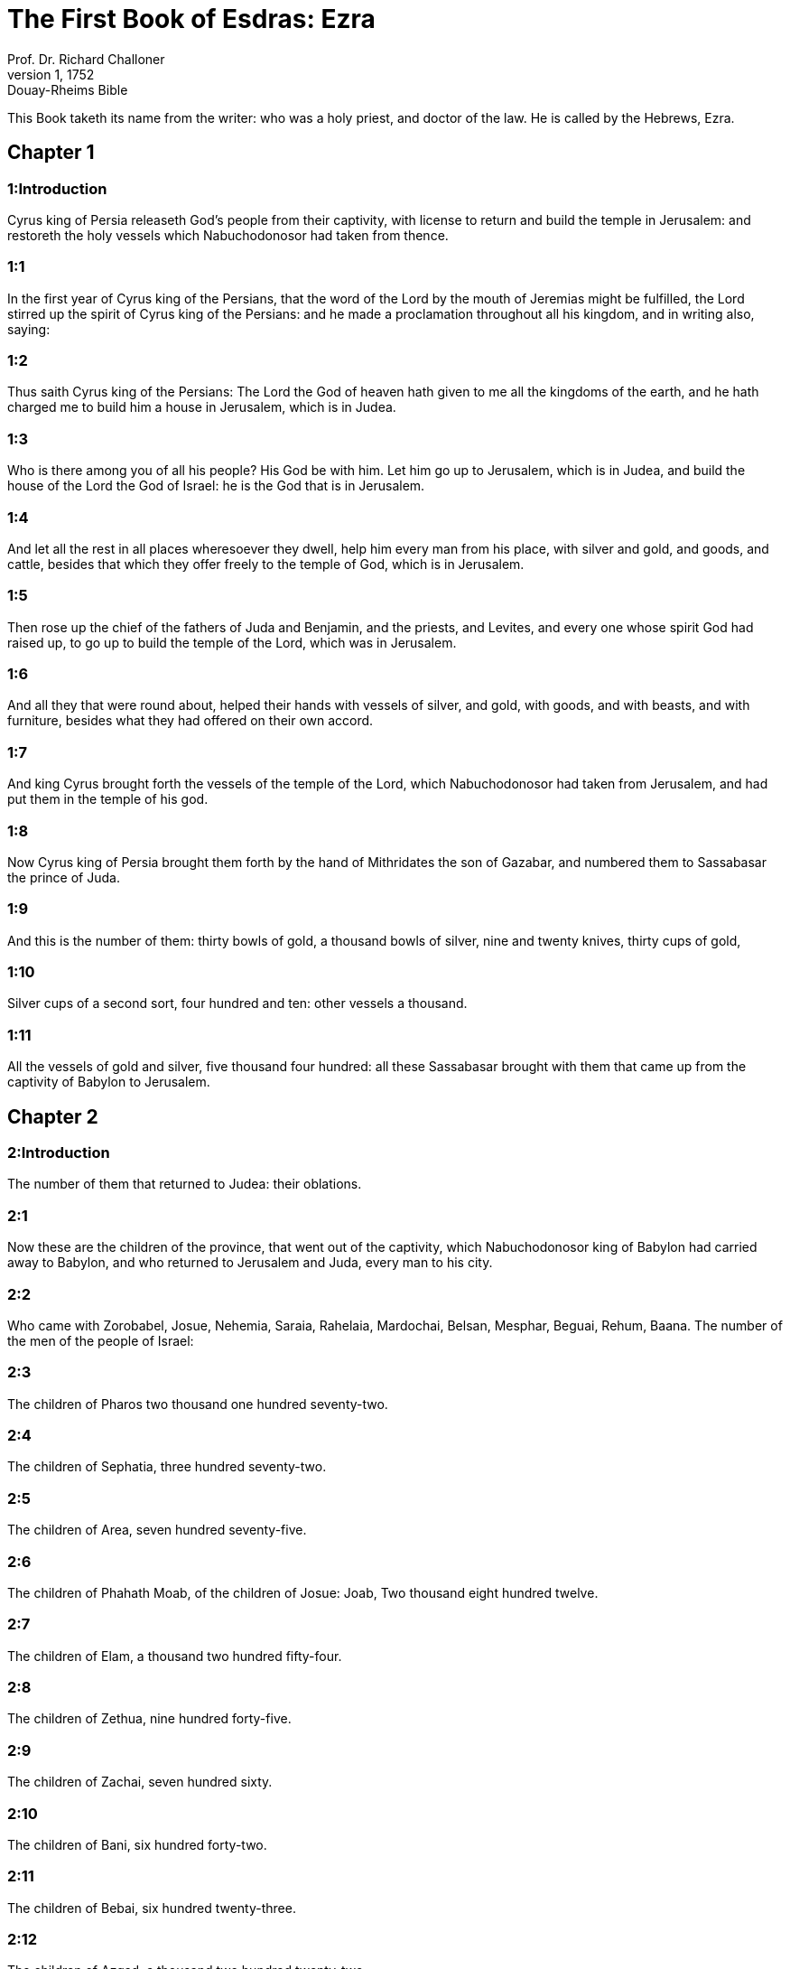 = The First Book of Esdras: Ezra
Prof. Dr. Richard Challoner
1, 1752: Douay-Rheims Bible
:title-logo-image: image:https://i.nostr.build/CHxPTVVe4meAwmKz.jpg[Bible Cover]
:description: Old Testament

This Book taketh its name from the writer: who was a holy priest, and doctor of the law. He is called by the Hebrews, Ezra.   

== Chapter 1

[discrete] 
=== 1:Introduction
Cyrus king of Persia releaseth God’s people from their captivity, with license to return and build the temple in Jerusalem: and restoreth the holy vessels which Nabuchodonosor had taken from thence.  

[discrete] 
=== 1:1
In the first year of Cyrus king of the Persians, that the word of the Lord by the mouth of Jeremias might be fulfilled, the Lord stirred up the spirit of Cyrus king of the Persians: and he made a proclamation throughout all his kingdom, and in writing also, saying:  

[discrete] 
=== 1:2
Thus saith Cyrus king of the Persians: The Lord the God of heaven hath given to me all the kingdoms of the earth, and he hath charged me to build him a house in Jerusalem, which is in Judea.  

[discrete] 
=== 1:3
Who is there among you of all his people? His God be with him. Let him go up to Jerusalem, which is in Judea, and build the house of the Lord the God of Israel: he is the God that is in Jerusalem.  

[discrete] 
=== 1:4
And let all the rest in all places wheresoever they dwell, help him every man from his place, with silver and gold, and goods, and cattle, besides that which they offer freely to the temple of God, which is in Jerusalem.  

[discrete] 
=== 1:5
Then rose up the chief of the fathers of Juda and Benjamin, and the priests, and Levites, and every one whose spirit God had raised up, to go up to build the temple of the Lord, which was in Jerusalem.  

[discrete] 
=== 1:6
And all they that were round about, helped their hands with vessels of silver, and gold, with goods, and with beasts, and with furniture, besides what they had offered on their own accord.  

[discrete] 
=== 1:7
And king Cyrus brought forth the vessels of the temple of the Lord, which Nabuchodonosor had taken from Jerusalem, and had put them in the temple of his god.  

[discrete] 
=== 1:8
Now Cyrus king of Persia brought them forth by the hand of Mithridates the son of Gazabar, and numbered them to Sassabasar the prince of Juda.  

[discrete] 
=== 1:9
And this is the number of them: thirty bowls of gold, a thousand bowls of silver, nine and twenty knives, thirty cups of gold,  

[discrete] 
=== 1:10
Silver cups of a second sort, four hundred and ten: other vessels a thousand.  

[discrete] 
=== 1:11
All the vessels of gold and silver, five thousand four hundred: all these Sassabasar brought with them that came up from the captivity of Babylon to Jerusalem.   

== Chapter 2

[discrete] 
=== 2:Introduction
The number of them that returned to Judea: their oblations.  

[discrete] 
=== 2:1
Now these are the children of the province, that went out of the captivity, which Nabuchodonosor king of Babylon had carried away to Babylon, and who returned to Jerusalem and Juda, every man to his city.  

[discrete] 
=== 2:2
Who came with Zorobabel, Josue, Nehemia, Saraia, Rahelaia, Mardochai, Belsan, Mesphar, Beguai, Rehum, Baana. The number of the men of the people of Israel:  

[discrete] 
=== 2:3
The children of Pharos two thousand one hundred seventy-two.  

[discrete] 
=== 2:4
The children of Sephatia, three hundred seventy-two.  

[discrete] 
=== 2:5
The children of Area, seven hundred seventy-five.  

[discrete] 
=== 2:6
The children of Phahath Moab, of the children of Josue: Joab, Two thousand eight hundred twelve.  

[discrete] 
=== 2:7
The children of Elam, a thousand two hundred fifty-four.  

[discrete] 
=== 2:8
The children of Zethua, nine hundred forty-five.  

[discrete] 
=== 2:9
The children of Zachai, seven hundred sixty.  

[discrete] 
=== 2:10
The children of Bani, six hundred forty-two.  

[discrete] 
=== 2:11
The children of Bebai, six hundred twenty-three.  

[discrete] 
=== 2:12
The children of Azgad, a thousand two hundred twenty-two.  

[discrete] 
=== 2:13
The children of Adonicam, six hundred sixty-six.  

[discrete] 
=== 2:14
The children of Beguai, two thousand fifty-six.  

[discrete] 
=== 2:15
The children of Adin, four hundred fifty-four.  

[discrete] 
=== 2:16
The children of Ather, who were of Ezechias, ninety-eight.  

[discrete] 
=== 2:17
The children of Besai, three hundred and twenty-three.  

[discrete] 
=== 2:18
The children of Jora, a hundred and twelve.  

[discrete] 
=== 2:19
The children of Hasum, two hundred twenty-three.  

[discrete] 
=== 2:20
The children of Gebbar, ninety-five.  

[discrete] 
=== 2:21
The children of Bethlehem, a hundred twenty-three.  

[discrete] 
=== 2:22
The men of Netupha, fifty-six.  

[discrete] 
=== 2:23
The men of Anathoth, a hundred twenty-eight.  

[discrete] 
=== 2:24
The children of Azmaveth, forty-two.  

[discrete] 
=== 2:25
The children of Cariathiarim, Cephira, and Beroth, seven hundred forty-three.  

[discrete] 
=== 2:26
The children of Rama and Gabaa, six hundred twenty-one.  

[discrete] 
=== 2:27
The men of Machmas, a hundred twenty-two.  

[discrete] 
=== 2:28
The men of Bethel and Hai, two hundred twenty-three.  

[discrete] 
=== 2:29
The children of Nebo, fifty-two.  

[discrete] 
=== 2:30
The children of Megbis, a hundred fifty-six.  

[discrete] 
=== 2:31
The children of the other Elam, a thousand two hundred fifty-four.  

[discrete] 
=== 2:32
The children of Harim, three hundred and twenty.  

[discrete] 
=== 2:33
The children of Lod, Hadid and Ono, seven hundred twenty-five.  

[discrete] 
=== 2:34
The children of Jericho, three hundred forty-five.  

[discrete] 
=== 2:35
The children of Senaa, three thousand six hundred thirty.  

[discrete] 
=== 2:36
The priests: the children of Jadaia of the house of Josue, nine hundred seventy-three.  

[discrete] 
=== 2:37
The children of Emmer, a thousand fifty-two.  

[discrete] 
=== 2:38
The children of Pheshur, a thousand two hundred forty-seven.  

[discrete] 
=== 2:39
The children of Harim, a thousand and seventeen.  

[discrete] 
=== 2:40
The Levites: the children of Josue and of Cedmihel, the children of Odovia, seventy-four.  

[discrete] 
=== 2:41
The singing men: the children of Asaph, a hundred twenty-eight.  

[discrete] 
=== 2:42
The children of the porters: the children of Sellum, the children of Ater, the children of Telmon, the children of Accub, the children of Hatita, the children of Sobai: in all a hundred thirty-nine.  

[discrete] 
=== 2:43
The Nathinites: the children of Siha, the children of Hasupha, the children of Tabbaoth,  

[discrete] 
=== 2:44
The children of Ceros, the children of Sia, the children of Phadon,  

[discrete] 
=== 2:45
The children of Lebana, the children of Hegaba, the children of Accub,  

[discrete] 
=== 2:46
The children of Hagab, the children of Semlai, the children of Hanan,  

[discrete] 
=== 2:47
The children of Gaddel, the children of Gaher, the children of Raaia,  

[discrete] 
=== 2:48
The children of Rasin, the children of Necoda, the children of Gazam,  

[discrete] 
=== 2:49
The children of Asa, the children of Phasea, the children of Besee,  

[discrete] 
=== 2:50
The children of Asena, the children of Munim, the children of Nephusim,  

[discrete] 
=== 2:51
The children of Bacbuc, the children of Hacupha, the children of Harhur,  

[discrete] 
=== 2:52
The children of Besluth, the children of Mahida, the children of Harsa,  

[discrete] 
=== 2:53
The children of Bercos, the children of Sisara, the children of Thema,  

[discrete] 
=== 2:54
The children of Nasia, the children of Hatipha,  

[discrete] 
=== 2:55
The children of the servants of Solomon, the children of Sotai, the children of Sopheret, the children of Pharuda,  

[discrete] 
=== 2:56
The children of Jala, the children of Dercon, the children of Geddel,  

[discrete] 
=== 2:57
The children of Saphatia, the children of Hatil, the children of Phochereth, which were of Asebaim, the children of Ami,  

[discrete] 
=== 2:58
All the Nathinites, and the children of the servants of Solomon, three hundred ninety-two.  

[discrete] 
=== 2:59
And these are they that came up from Thelmela, Thelharsa, Cherub, and Adon, and Emer. And they could not shew the house of their fathers and their seed, whether they were of Israel.  

[discrete] 
=== 2:60
The children of Dalaia, the children of Tobia, the children of Necoda, six hundred fifty-two.  

[discrete] 
=== 2:61
And of the children of the priests: the children of Hobia, the children of Accos, the children of Berzellai, who took a wife of the daughters of Berzellai, the Galaadite, and was called by their name:  

[discrete] 
=== 2:62
These sought the writing of their genealogy, and found it not, and they were cast out of the priesthood.  

[discrete] 
=== 2:63
And Athersatha said to them, that they should not eat of the holy of holies, till there arose a priest learned and perfect.  

[discrete] 
=== 2:64
All the multitudes as one man, were forty-two thousand three hundred and sixty:  Forty-two thousand, etc.... Those who are reckoned up above of the tribes of Juda, Benjamin, and Levi, fall short of this number. The rest, who must be taken in to make up the whole sum, were of the other tribes.  

[discrete] 
=== 2:65
Besides their menservants, and womenservants, of whom there were seven thousand three hundred and thirty-seven: and among them singing men, and singing women two hundred.  

[discrete] 
=== 2:66
Their horses seven hundred thirty-six, their mules two hundred forty-five,  

[discrete] 
=== 2:67
Their camels four hundred thirty-five, their asses six thousand seven hundred and twenty.  

[discrete] 
=== 2:68
And some of the chief of the fathers, when they came to the temple of the Lord, which is in Jerusalem, offered freely to the house of the Lord to build it in its place.  

[discrete] 
=== 2:69
According to their ability, they gave towards the expenses of the work, sixty-one thousand solids of gold, five thousand pounds of silver, and a hundred garments for the priests.  

[discrete] 
=== 2:70
So the priests and the Levites, and some of the people, and the singing men, and the porters, and the Nathinites dwelt in their cities, and all Israel in their cities.   

== Chapter 3

[discrete] 
=== 3:Introduction
An altar is built for sacrifice, the feast of tabernacles is solemnly celebrated, and the foundations of the temple are laid.  

[discrete] 
=== 3:1
And now the seventh month was come, and the children of Israel were in their cities: and the people gathered themselves together as one man to Jerusalem.  

[discrete] 
=== 3:2
And Josue the son of Josedec rose up, and his brethren the priests, and Zorobabel the son of Salathiel, and his brethren, and they built the altar of the God of Israel that they might offer holocausts upon it, as it is written in the law of Moses the man of God.  Josue.... or Jesus (Jeshua) the son of Josedec; he was the high priest, at that time.  

[discrete] 
=== 3:3
And they set the altar of God upon its bases, while the people of the lands round about put them in fear, and they offered upon it a holocaust to the Lord morning and evening.  

[discrete] 
=== 3:4
And they kept the feast of tabernacles, as it is written, and offered the holocaust every day orderly according to the commandment, the duty of the day in its day.  

[discrete] 
=== 3:5
And afterwards the continual holocaust, both on the new moons, and on all the solemnities of the Lord, that were consecrated, and on all in which a freewill offering was made to the Lord.  

[discrete] 
=== 3:6
From the first day of the seventh month they began to offer holocausts to the Lord: but the temple of God was not yet founded.  

[discrete] 
=== 3:7
And they gave money to hewers of stones and to masons: and meat and drink, and oil to the Sidonians and Tyrians, to bring cedar trees from Libanus to the sea of Joppe, according to the orders which Cyrus king of the Persians had given them.  

[discrete] 
=== 3:8
And in the second year of their coming to the temple of God in Jerusalem, the second month, Zorobabel the son of Salathiel, and Josue the son of Josedec, and the rest of their brethren the priests, and the Levites, and all that were come from the captivity to Jerusalem began, and they appointed Levites from twenty years old and upward, to hasten forward the work of the Lord.  

[discrete] 
=== 3:9
Then Josue and his sons and his brethren, Cedmihel, and his sons, and the children of Juda, as one man, stood to hasten them that did the work in the temple of God: the sons of Henadad, and their sons, and their brethren the Levites.  

[discrete] 
=== 3:10
And when the masons laid the foundations of the temple of the Lord, the priests stood in their ornaments with trumpets: and the Levites the sons of Asaph with cymbals, to praise God by the hands of David king of Israel.  

[discrete] 
=== 3:11
And they sung together hymns, and praise to the Lord: because he is good, for his mercy endureth for ever towards Israel. And all the people shouted with a great shout, praising the Lord, because the foundations of the temple of the Lord were laid.  

[discrete] 
=== 3:12
But many of the priests and the Levites, and the chief of the fathers and the ancients that had seen the former temple; when they had the foundation of this temple before their eyes, wept with a loud voice: and many shouting for joy, lifted up their voice.  

[discrete] 
=== 3:13
So that one could not distinguish the voice of the shout of joy, from the noise of the weeping of the people: for one with another the people shouted with a loud shout, and the voice was heard afar off.   

== Chapter 4

[discrete] 
=== 4:Introduction
The Samaritans by their letter to the king hinder the building.  

[discrete] 
=== 4:1
Now the enemies of Juda and Benjamin heard that the children of the captivity were building a temple to the Lord the God of Israel.  

[discrete] 
=== 4:2
And they came to Zorobabel, and the chief of the fathers, and said to them: Let us build with you, for we seek your God as ye do: behold we have sacrificed to him, since the days of Asor Haddan king of Assyria, who brought us hither.  

[discrete] 
=== 4:3
But Zorobabel, and Josue, and the rest of the chief of the fathers of Israel said to them: You have nothing to do with us to build a house to our God, but we ourselves alone will build to the Lord our God, as Cyrus king of the Persians hath commanded us.  

[discrete] 
=== 4:4
Then the people of the land hindered the hands of the people of Juda, and troubled them in building.  

[discrete] 
=== 4:5
And they hired counsellors against them, to frustrate their design all the days of Cyrus king of Persia, even until the reign of Darius king of the Persians.  

[discrete] 
=== 4:6
And in the reign of Assuerus, in the beginning of his reign, they wrote an accusation against the inhabitants of Juda and Jerusalem.  Assuerus.... Otherwise called Cambyses the son and successor of Cyrus. He is also in the following verse named Artaxerxes, a name common to almost all the kings of Persia.  

[discrete] 
=== 4:7
And in the days of Artaxerxes, Beselam, Mithridates, and Thabeel, and the rest that were in the council wrote to Artaxerxes king of the Persians: and the letter of accusation was written in Syrian, and was read in the Syrian tongue.  

[discrete] 
=== 4:8
Reum Beelteem, and Samsai the scribe wrote a letter from Jerusalem to king Artaxerxes, in this manner:  

[discrete] 
=== 4:9
Reum Beelteem, and Samsai the scribe and the rest of their counsellors, the Dinites, and the Apharsathacites, the Therphalites, the Apharsites, the Erchuites, the Babylonians, the Susanechites, the Dievites, and the Elamites,  

[discrete] 
=== 4:10
And the rest of the nations, whom the great and glorious Asenaphar brought over: and made to dwell in the cities of Samaria and in the rest of the countries of this side of the river in peace.  

[discrete] 
=== 4:11
(This is the copy of the letter, which they sent to him:) To Artaxerxes the king, thy servants, the men that are on this side of the river, send greeting.  

[discrete] 
=== 4:12
Be it known to the king, that the Jews, who came up from thee to us, are come to Jerusalem a rebellious and wicked city, which they are building, setting up the ramparts thereof and repairing the walls.  

[discrete] 
=== 4:13
And now be it known to the king, that if this city be built up, and the walls thereof repaired, they will not pay tribute nor toll, nor yearly revenues, and this loss will fall upon the kings.  

[discrete] 
=== 4:14
But we remembering the salt that we have eaten in the palace, and because we count it a crime to see the king wronged, have therefore sent and certified the king,  

[discrete] 
=== 4:15
That search may be made in the books of the histories of thy fathers, and thou shalt find written in the records: and shalt know that this city is a rebellious city, and hurtful to the kings and provinces, and that wars were raised therein of old time: for which cause also the city was destroyed.  

[discrete] 
=== 4:16
We certify the king, that if this city be built, and the walls thereof repaired, thou shalt have no possession on this side of the river.  

[discrete] 
=== 4:17
The king sent word to Reum Beelteem and Samsai the scribe, and to the rest that were in their council, inhabitants of Samaria, and to the rest beyond the river, sending greeting and peace.  

[discrete] 
=== 4:18
The accusation, which you have sent to us, hath been plainly read before me,  

[discrete] 
=== 4:19
And I commanded: and search hath been made, and it is found, that this city of old time hath rebelled against kings, and seditions and wars have been raised therein.  

[discrete] 
=== 4:20
For there have been powerful kings in Jerusalem, who have had dominion over all the country that is beyond the river: and have received tribute, and toll and revenues.  

[discrete] 
=== 4:21
Now therefore hear the sentence: Hinder those men, that this city be not built, till further orders be given by me.  

[discrete] 
=== 4:22
See that you be not negligent in executing this, lest by little and little the evil grow to the hurt of the kings.  

[discrete] 
=== 4:23
Now the copy of the edict of king Artaxerxes was read before Reum Beelteem, and Samsai the scribe, and their counsellors: and they went up in haste to Jerusalem to the Jews, and hindered them with arm and power.  

[discrete] 
=== 4:24
Then the work of the house of the Lord in Jerusalem was interrupted, and ceased till the second year of the reign of Darius king of the Persians.   

== Chapter 5

[discrete] 
=== 5:Introduction
By the exhortation of Aggeus, and Zacharias, the people proceed in building the temple. Which their enemies strive in vain to hinder.  

[discrete] 
=== 5:1
Now Aggeus the prophet, and Zacharias the son of Addo, prophesied to the Jews that were in Judea and Jerusalem, in the name of the God of Israel.  

[discrete] 
=== 5:2
Then rose up Zorobabel the son of Salathiel, and Josue the son of Josedec, and began to build the temple of God in Jerusalem, and with them were the prophets of God helping them.  

[discrete] 
=== 5:3
And at the same time came to them Thathanai, who was governor beyond the river, and Stharbuzanai, and their counsellors: and said thus to them: Who hath given you counsel to build this house, and to repair the walls thereof?  

[discrete] 
=== 5:4
In answer to which we gave them the names of the men who were the promoters of that building.  

[discrete] 
=== 5:5
But the eye of their God was upon the ancients of the Jews, and they could not hinder them. And it was agreed that the matter should be referred to Darius, and then they should give satisfaction concerning that accusation.  

[discrete] 
=== 5:6
The copy of the letter that Thathanai governor of the country beyond the river, and Stharbuzanai, and his counsellors the Arphasachites, who dwelt beyond the river, sent to Darius the king.  

[discrete] 
=== 5:7
The letter which they sent him, was written thus: To Darius the king all peace.  

[discrete] 
=== 5:8
Be it known to the king, that we went to the province of Judea, to the house of the great God, which they are building with unpolished stones, and timber is laid in the walls: and this work is carried on diligently and advanceth in their hands.  

[discrete] 
=== 5:9
And we asked those ancients, and said to them thus: Who hath given you authority to build this house, and to repair these walls?  

[discrete] 
=== 5:10
We asked also of them their names, that we might give thee notice: and we have written the names of the men that are the chief among them.  

[discrete] 
=== 5:11
And they answered us in these words, saying: We are the servants of the God of heaven and earth, and we are building a temple that was built these many years ago, and which a great king of Israel built and set up.  

[discrete] 
=== 5:12
But after that our fathers had provoked the God of heaven to wrath, he delivered them into the hands of Nabuchodonosor the king of Babylon the Chaldean: and he destroyed this house, and carried away the people to Babylon.  

[discrete] 
=== 5:13
But in the first year of Cyrus the king of Babylon, king Cyrus set forth a decree, that this house of God should be built.  

[discrete] 
=== 5:14
And the vessels also of gold and silver of the temple of God, which Nabuchodonosor had taken out of the temple, that was in Jerusalem, and had brought them to the temple of Babylon, king Cyrus brought out of the temple of Babylon, and they were delivered to one Sassabasar, whom also he appointed governor,  

[discrete] 
=== 5:15
And said to him: Take these vessels, and go, and put them in the temple that is in Jerusalem, and let the house of God be built in its place.  

[discrete] 
=== 5:16
Then came this same Sassabasar, and laid the foundations of the temple of God in Jerusalem, and from that time until now it is in building, and is not yet finished.  

[discrete] 
=== 5:17
Now therefore if it seem good to the king, let him search in the king’s library, which is in Babylon, whether it hath been decreed by Cyrus the king, that the house of God in Jerusalem should be built, and let the king send his pleasure to us concerning this matter.   

== Chapter 6

[discrete] 
=== 6:Introduction
King Darius favoureth the building and contributeth to it.  

[discrete] 
=== 6:1
Then king Darius gave orders, and they searched in the library of the books that were laid up in Babylon,  

[discrete] 
=== 6:2
And there was found in Ecbatana, which is a castle in the province of Media, a book in which this record was written.  

[discrete] 
=== 6:3
In the first year of Cyrus the king: Cyrus the king decreed, that the house of God should be built, which is in Jerusalem, in the place where they may offer sacrifices, and that they lay the foundations that may support the height of threescore cubits, and the breadth of threescore cubits,  

[discrete] 
=== 6:4
Three rows of unpolished stones, and so rows of new timber: and the charges shall be given out of the king’s house.  

[discrete] 
=== 6:5
And also let the golden and silver vessels of the temple of God, which Nabuchodonosor took out of the temple of Jerusalem, and brought to Babylon, be restored, and carried back to the temple of Jerusalem to their place, which also were placed in the temple of God.  

[discrete] 
=== 6:6
Now therefore Thathanai, governor of the country beyond the river, Stharbuzanai, and your counsellors the Apharsachites, who are beyond the river, depart far from them,  

[discrete] 
=== 6:7
And let that temple of God be built by the governor of the Jews, and by their ancients, that they may build that house of God in its place.  

[discrete] 
=== 6:8
I also have commanded what must be done by those ancients of the Jews, that the house of God may be built, to wit, that of the king’s chest, that is, of the tribute that is paid out of the country beyond the river, the charges be diligently given to those men, lest the work be hindered.  

[discrete] 
=== 6:9
And if it shall be necessary, let calves also, and lambs, and kids, for holocausts to the God of heaven, wheat, salt, wine, and oil, according to the custom of the priests that are in Jerusalem, be given them day by day, that there be no complaint in any thing.  

[discrete] 
=== 6:10
And let them offer oblations to the God of heaven, and pray for the life of the king, and of his children.  

[discrete] 
=== 6:11
And I have made a decree: That if any whosoever, shall alter this commandment, a beam be taken from his house, and set up, and he be nailed upon it, and his house be confiscated.  

[discrete] 
=== 6:12
And may the God, that hath caused his name to dwell there, destroy all kingdoms, and the people that shall put out their hand to resist, and to destroy the house of God, that is in Jerusalem. I Darius have made the decree, which I will have diligently complied with.  

[discrete] 
=== 6:13
So then Thathanai, governor of the country beyond the river, and Stharbuzanai, and his counsellors diligently executed what Darius the king had commanded.  

[discrete] 
=== 6:14
And the ancients of the Jews built, and prospered according to the prophecy of Aggeus the prophet, and of Zacharias the son of Addo: and they built and finished, by the commandment of the God of Israel, and by the commandment of Cyrus, and Darius, and Artaxerxes kings of the Persians.  

[discrete] 
=== 6:15
And they were finishing this house of God, until the third day of the month of Adar, which was in the sixth year of the reign of king Darius.  

[discrete] 
=== 6:16
And the children of Israel, the priests and the Levites, and the rest of the children of the captivity kept the dedication of the house of God with joy.  

[discrete] 
=== 6:17
And they offered at the dedication of the house of God, a hundred calves, two hundred rams, four hundred lambs, and for a sin offering for all Israel twelve he goats, according to the number of the tribes of Israel.  

[discrete] 
=== 6:18
And they set the priests in their divisions, and the Levites in their courses over the works of God in Jerusalem, as it is written in the book of Moses.  

[discrete] 
=== 6:19
And the children of Israel of the captivity kept the phase, on the fourteenth day of the first month.  

[discrete] 
=== 6:20
For all the priests and the Levites were purified as one man: all were clean to kill the phase for all the children of the captivity, and for their brethren the priests, and themselves.  

[discrete] 
=== 6:21
And the children of Israel that were returned from captivity, and all that had separated themselves from the filthiness of the nations of the earth to them, to seek the Lord the God of Israel, did eat.  

[discrete] 
=== 6:22
And they kept the feast of unleavened bread seven days with joy, for the Lord had made them joyful, and had turned the heart of the king of Assyria to them, that he should help their hands in the work of the house of the Lord the God of Israel.   

== Chapter 7

[discrete] 
=== 7:Introduction
Esdras goeth up to Jerusalem to teach, and assist the people, with a gracious decree of Artaxerxes.  

[discrete] 
=== 7:1
Now after these things in the reign of Artaxerxes king of the Persians, Esdras the son of Saraias, the son of Azarias, the son of Helcias,  

[discrete] 
=== 7:2
The son of Sellum, the son of Sadoc, the son of Achitob,  

[discrete] 
=== 7:3
The son of Amarias, the son of Azarias, the son of Maraioth,  

[discrete] 
=== 7:4
The son of Zarahias, the son of Ozi, the son of Bocci,  

[discrete] 
=== 7:5
The son of Abisue, the son of Phinees, the son of Eleazar, the son of Aaron, the priest from the beginning.  

[discrete] 
=== 7:6
This Esdras went up from Babylon, and he was a ready scribe in the law of Moses, which the Lord God had given to Israel: and the king granted him all his request, according to the hand of the Lord his God upon him.  

[discrete] 
=== 7:7
And there went up some of the children of Israel, and of the children of the priests, and of the children of the Levites, and of the singing men, and of the porters, and of the Nathinites to Jerusalem in the seventh year of Artaxerxes the king.  

[discrete] 
=== 7:8
And they came to Jerusalem in the fifth month, in the seventh year of the king.  

[discrete] 
=== 7:9
For upon the first day of the first month he began to go up from Babylon, and on the first day of the fifth month he came to Jerusalem according to the good hand of his God upon him.  

[discrete] 
=== 7:10
For Esdras had prepared his heart to seek the law of the Lord, and to do and to teach in Israel the commandments and judgment.  

[discrete] 
=== 7:11
And this is the copy of the letter of the edict, which king Artaxerxes gave to Esdras the priest, the scribe instructed in the words and commandments of the Lord, and his ceremonies in Israel.  

[discrete] 
=== 7:12
Artaxerxes king of kings to Esdras the priest, the most learned scribe of the law of the God of heaven, greeting.  

[discrete] 
=== 7:13
It is decreed by me, that all they of the people of Israel, and of the priests and of the Levites in my realm, that are minded to go into Jerusalem, should go with thee.  

[discrete] 
=== 7:14
For thou art sent from before the king, and his seven counsellors, to visit Judea and Jerusalem according to the law of thy God, which is in thy hand.  

[discrete] 
=== 7:15
And to carry the silver and gold, which the king and his counsellors have freely offered to the God of Israel, whose tabernacle is in Jerusalem.  

[discrete] 
=== 7:16
And all the silver and gold that thou shalt find in all the province of Babylon, and that the people is willing to offer, and that the priests shall offer of their own accord to the house of their God, which is in Jerusalem,  

[discrete] 
=== 7:17
Take freely, and buy diligently with this money, calves, rams, lambs, with the sacrifices and libations of them, and offer them upon the altar of the temple of your God, that is in Jerusalem.  

[discrete] 
=== 7:18
And if it seem good to thee, and to thy brethren to do any thing with the rest of the silver and gold, do it according to the will of your God.  

[discrete] 
=== 7:19
The vessels also, that are given thee for the sacrifice of the house of thy God, deliver thou in the sight of God in Jerusalem.  

[discrete] 
=== 7:20
And whatsoever more there shall be need of for the house of thy God, how much soever thou shalt have occasion to spend, it shall be given out of the treasury, and the king’s exchequer, and by me.  

[discrete] 
=== 7:21
I Artaxerxes the king have ordered and decreed to all the keepers of the public chest, that are beyond the river, that whatsoever Esdras the priest, the scribe of the law of the God of heaven, shall require of you, you give it without delay,  

[discrete] 
=== 7:22
Unto a hundred talents of silver, and unto a hundred cores of wheat, and unto a hundred bates of wine, and unto a hundred bates of oil, and salt without measure.  

[discrete] 
=== 7:23
All that belongeth to the rites of the God of heaven, let it be given diligently in the house of the God of heaven: lest his wrath should be enkindled against the realm of the king, and of his sons.  

[discrete] 
=== 7:24
We give you also to understand concerning all the priests, and the Levites, and the singers, and the porters, and the Nathinites, and ministers of the house of this God, that you have no authority to impose toll or tribute, or custom upon them.  

[discrete] 
=== 7:25
And thou Esdras according to the wisdom of thy God, which is in thy hand, appoint judges and magistrates, that may judge all the people, that is beyond the river, that is, for them who know the law of thy God, yea and the ignorant teach ye freely.  

[discrete] 
=== 7:26
And whosoever will not do the law of thy God, and the law of the king diligently, judgment shall be executed upon him, either unto death, or unto banishment, or to the confiscation of goods, or at least to prison.  

[discrete] 
=== 7:27
Blessed be the Lord the God of our fathers, who hath put this in the king’s heart, to glorify the house of the Lord, which is in Jerusalem,  

[discrete] 
=== 7:28
And hath inclined his mercy toward me before the king and his counsellors, and all the mighty princes of the king: and I being strengthened by the hand of the Lord my God, which was upon me, gathered together out of Israel chief men to go up with me.   

== Chapter 8

[discrete] 
=== 8:Introduction
The companions of Esdras. The fast which he appointed. They bring the holy vessels into the temple.  

[discrete] 
=== 8:1
Now these are the chiefs of families, and the genealogy of them, who came up with me from Babylon in the reign of Artaxerxes the king.  

[discrete] 
=== 8:2
Of the sons of Phinees, Gersom. Of the sons of Ithamar, Daniel. Of the sons of David, Hattus.  

[discrete] 
=== 8:3
Of the sons of Sechenias, the son of Pharos, Zacharias, and with him were numbered a hundred and fifty men.  

[discrete] 
=== 8:4
Of the sons of Phahath Moab, Eleoenai the son of Zareha, and with him two hundred men.  

[discrete] 
=== 8:5
Of the sons of Sechenias, the son of Ezechiel, and with him three hundred men.  

[discrete] 
=== 8:6
Of the sons of Adan, Abed the son of Jonathan, and with him fifty men.  

[discrete] 
=== 8:7
Of the sons of Alam, Isaias the son of Athalias, and with him seventy men.  

[discrete] 
=== 8:8
Of the sons of Saphatia: Zebodia the son of Michael, and with him eighty men.  

[discrete] 
=== 8:9
Of the sons of Joab, Obedia the son of Jahiel, and with him two hundred and eighteen men.  

[discrete] 
=== 8:10
Of the sons of Selomith, the son of Josphia, and with him a hundred and sixty men.  

[discrete] 
=== 8:11
Of the sons of Bebai, Zacharias the son of Bebai: and with him eight and twenty men.  

[discrete] 
=== 8:12
Of the sons of Azgad, Joanan the son of Eccetan, and with him a hundred and ten men.  

[discrete] 
=== 8:13
Of the sons of Adonicam, who were the last: and these are their names: Eliphelet, and Jehiel, and Samaias, and with them sixty men.  

[discrete] 
=== 8:14
Of the sons of Begui, Uthai and Zachur, and with them seventy men.  

[discrete] 
=== 8:15
And I gathered them together to the river, which runneth down to Ahava, and we stayed there three days: and I sought among the people and among the priests for the sons of Levi, and found none there.  

[discrete] 
=== 8:16
So I sent Eliezer, and Ariel, and Semeias, and Elnathan, and Jarib, and another Elnathan, and Nathan, and Zacharias, and Mosollam, chief men: and Joiarib, and Elnathan, wise men.  

[discrete] 
=== 8:17
And I sent them to Eddo, who is chief in the place of Chasphia, and I put in their mouth the words that they should speak to Eddo, and his brethren the Nathinites in the place of Chasphia, that they should bring us ministers of the house of our God.  

[discrete] 
=== 8:18
And by the good hand of our God upon us, they brought us a most learned man of the sons of Moholi the son of Levi the son of Israel, and Sarabias and his sons, and his brethren eighteen,  

[discrete] 
=== 8:19
And Hasabias, and with him Isaias of the sons of Merari, and his brethren, and his sons twenty.  

[discrete] 
=== 8:20
And of the Nathinites, whom David, and the princes gave for the service of the Levites, Nathinites two hundred and twenty: all these were called by their names.  

[discrete] 
=== 8:21
And I proclaimed there a fast by the river Ahava, that we might afflict ourselves before the Lord our God, and might ask of him a right way for us and for our children, and for all our substance.  And I proclaimed a fast.... It is not enough to part from Babylon, that is, figuratively from sin, but we must also do works of penance; and therefore Esdras here proclaimed an extraordinary fast to those that were come from captivity. This shews that fasting was commanded and practised from the earliest times.  

[discrete] 
=== 8:22
For I was ashamed to ask the king for aid and for horsemen, to defend us from the enemy in the way: because we had said to the king: The hand of our God is upon all them that seek him in goodness: and his power and strength, and wrath upon all them that forsake him.  

[discrete] 
=== 8:23
And we fasted, and besought our God for this: and it fell out prosperously unto us.  

[discrete] 
=== 8:24
And I separated twelve of the chief of the priests, Sarabias, and Hasabias, and with them ten of their brethren,  

[discrete] 
=== 8:25
And I weighed unto them the silver and gold, and the vessels consecrated for the house of our God, which the king and his counsellors, and his princes, and all Israel, that were found had offered.  

[discrete] 
=== 8:26
And I weighed to their hands six hundred and fifty talents of silver, and a hundred vessels of silver, and a hundred talents of gold,  

[discrete] 
=== 8:27
And twenty cups of gold, of a thousand solids, and two vessels of the best shining brass, beautiful as gold.  

[discrete] 
=== 8:28
And I said to them: You are the holy ones of the Lord, and the vessels are holy, and the silver and gold, that is freely offered to the Lord the God of our fathers.  

[discrete] 
=== 8:29
Watch ye and keep them, till you deliver them by weight before the chief of the priests, and of the Levites, and the heads of the families of Israel in Jerusalem, into the treasure of the house of the Lord.  

[discrete] 
=== 8:30
And the priests and the Levites received the weight of the silver and gold, and the vessels, to carry them to Jerusalem to the house of our God.  

[discrete] 
=== 8:31
Then we set forward from the river Ahava on the twelfth day of the first month to go to Jerusalem: and the hand of our God was upon us, and delivered us from the hand of the enemy, and of such as lay in wait by the way.  

[discrete] 
=== 8:32
And we came to Jerusalem, and we stayed there three days.  

[discrete] 
=== 8:33
And on the fourth day the silver and the gold, and the vessels were weighed in the house of our God by the hand of Meremoth the son of Urias the priest, and with him was Eleazar the son of Phinees, and with them Jozabad the son of Josue, and Noadaia the son of Benoi, Levites.  

[discrete] 
=== 8:34
According to the number and weight of everything: and all the weight was written at that time.  

[discrete] 
=== 8:35
Moreover the children of them that had been carried away that were come out of the captivity, offered holocausts to the God of Israel, twelve calves for all the people of Israel, ninety-six rams, seventy-seven lambs, and twelve he goats for sin: all for a holocaust to the Lord.  

[discrete] 
=== 8:36
And they gave the king’s edicts to the lords that were from the king’s court, and the governors beyond the river, and they furthered the people and the house of God.   

== Chapter 9

[discrete] 
=== 9:Introduction
Esdras mourneth for the transgression of the people: his confession and prayer.  

[discrete] 
=== 9:1
And after these things were accomplished, the princes came to me, saying: The people of Israel, and the priests and Levites have not separated themselves from the people of the lands, and from their abominations, namely, of the Chanaanites, and the Hethites, and the Pherezites, and the Jebusites, and the Ammonites, and the Moabites, and the Egyptians, and the Amorrhites.  This shows how sinful it is to intermarry with those that the Church forbids us, on account of the danger of perversion and falling off from the true faith.  

[discrete] 
=== 9:2
For they have taken of their daughters for themselves and for their sons, and they have mingled the holy seed with the people of the lands. And the hand of the princes and magistrates hath been first in this transgression.  

[discrete] 
=== 9:3
And when I had heard this word, I rent my mantle and my coat, and plucked off the hairs of my head and my beard, and I sat down mourning.  

[discrete] 
=== 9:4
And there were assembled to me all that feared the God of Israel, because of the transgression of those that were come from the captivity, and I sat sorrowful, until the evening sacrifice.  

[discrete] 
=== 9:5
And at the evening sacrifice I rose up from my affliction, and having rent my mantle and my garment, I fell upon my knees, and spread out my hands to the Lord my God,  

[discrete] 
=== 9:6
And said: My God I am confounded and ashamed to lift up my face to thee: for our iniquities are multiplied over our heads, and our sins are grown up even unto heaven,  

[discrete] 
=== 9:7
From the days of our fathers: and we ourselves also have sinned grievously unto this day, and for our iniquities we and our kings, and our priests have been delivered into the hands of the kings of the lands, and to the sword, and to captivity, and to spoil, and to confusion of face, as it is at this day.  

[discrete] 
=== 9:8
And now as a little, and for a moment has our prayer been made before the Lord our God, to leave us a remnant, and give us a pin in his holy place, and that our God would enlighten our eyes, and would give us a little life in our bondage.  A pin.... or nail, here signifies a small settlement or holding; which Esdras begs for, to preserve even a part of the people, who, by their great iniquity had incurred the anger of God.  

[discrete] 
=== 9:9
For we are bondmen, and in our bondage our God hath not forsaken us, but hath extended mercy upon us before the king of the Persians, to give us life, and to set up the house of our God, and to rebuild the desolations thereof, and to give us a fence in Juda and Jerusalem.  

[discrete] 
=== 9:10
And now, O our God, what shall we say after this? for we have forsaken thy commandments,  

[discrete] 
=== 9:11
Which thou hast commanded by the hand of thy servants the prophets, saying: The land which you go to possess, is an unclean land, according to the uncleanness of the people, and of other lands, with their abominations, who have filled it from mouth to mouth with their filth.  

[discrete] 
=== 9:12
Now therefore give not your daughters to their sons, and take not their daughters for your sons, and seek not their peace, nor their prosperity for ever: that you may be strengthened, and may eat the good things of the land, and may have your children your heirs for ever.  

[discrete] 
=== 9:13
And after all that is come upon us, for our most wicked deeds, and our great sin, seeing that thou our God hast saved us from our iniquity, and hast given us a deliverance as at this day,  

[discrete] 
=== 9:14
That we should not turn away, nor break thy commandments, nor join in marriage with the people of these abominations. Art thou angry with us unto utter destruction, not to leave us a remnant to be saved?  

[discrete] 
=== 9:15
O Lord God of Israel, thou art just: for we remain yet to be saved as at this day. Behold we are before thee in our sin, for there can be no standing before thee in this matter.   

== Chapter 10

[discrete] 
=== 10:Introduction
Order is given for discharging strange women: the names of the guilty.  

[discrete] 
=== 10:1
Now when Esdras was thus praying, and beseeching, and weeping, and lying before the temple of God, there was gathered to him of Israel an exceeding great assembly of men and women and children, and the people wept with much lamentation.  

[discrete] 
=== 10:2
And Sechenias the son of Jehiel of the sons of Elam answered, and said to Esdras: We have sinned against our God, and have taken strange wives of the people of the land: and now if there be repentance in Israel concerning this,  

[discrete] 
=== 10:3
Let us make a covenant with the Lord our God, to put away all the wives, and such as are born of them, according to the will of the Lord, and of them that fear the commandment of the Lord our God: let it be done according to the law.  

[discrete] 
=== 10:4
Arise, it is thy part to give orders, and we will be with thee: take courage, and do it.  

[discrete] 
=== 10:5
So Esdras arose, and made the chiefs of the priests and of the Levites, and all Israel, to swear that they would do according to this word, and they swore.  

[discrete] 
=== 10:6
And Esdras rose up from before the house of God, and went to the chamber of Johanan the son of Eliasib, and entered in thither: he ate no bread, and drank no water: for he mourned for the transgression of them that were come out of the captivity.  

[discrete] 
=== 10:7
And proclamation was made in Juda and Jerusalem to all the children of the captivity, that they should assemble together into Jerusalem.  

[discrete] 
=== 10:8
And that whosoever would not come within three days, according to the counsel of the princes and the ancients, all his substance should be taken away, and he should be cast out of the company of them that were returned from captivity.  

[discrete] 
=== 10:9
Then all the men of Juda, and Benjamin gathered themselves together to Jerusalem within three days, in the ninth month, the twentieth day of the month: and all the people sat in the street of the house of God, trembling because of the sin, and the rain.  

[discrete] 
=== 10:10
And Esdras the priest stood up, and said to them: You have transgressed, and taken strange wives, to add to the sins of Israel.  

[discrete] 
=== 10:11
And now make confession to the Lord the God of your fathers, and do his pleasure, and separate yourselves from the people of the land, and from your strange wives.  

[discrete] 
=== 10:12
And all the multitude answered and said with a loud voice: According to thy word unto us, so be it done.  

[discrete] 
=== 10:13
But as the people are many, and it is time of rain, and we are not able to stand without, and it is not a work of one day or two, (for we have exceedingly sinned in this matter,)  

[discrete] 
=== 10:14
Let rulers be appointed in all the multitude: and in all our cities, let them that have taken strange wives come at the times appointed, and with them the ancients and the judges of every city, until the wrath of our God be turned away from us for this sin.  

[discrete] 
=== 10:15
Then Jonathan the son of Azahel, and Jaasia the son of Thecua were appointed over this, and Mesollam and Sebethai, Levites, helped them:  

[discrete] 
=== 10:16
And the children of the captivity did so. And Esdras the priest, and the men heads of the families in the houses of their fathers, and all by their names, went and sat down in the first day of the tenth month to examine the matter.  

[discrete] 
=== 10:17
And they made an end with all the men that had taken strange wives by the first day of the first month.  

[discrete] 
=== 10:18
And there were found among the sons of the priests that had taken strange wives: Of the sons of Josue the son of Josedec, and his brethren, Maasia, and Eliezer, and Jarib, and Godolia.  

[discrete] 
=== 10:19
And they gave their hands to put away their wives, and to offer for their offence a ram of the flock.  

[discrete] 
=== 10:20
And of the sons of Emmer, Hanani, and Zebedia.  

[discrete] 
=== 10:21
And of the sons of Harim, Maasia, and Elia, and Semeia, and Jehiel, and Ozias.  

[discrete] 
=== 10:22
And of the sons of Pheshur, Elioenai, Maasia, Ismael, Nathanael, Jozabed, and Elasa.  

[discrete] 
=== 10:23
And of the sons of the Levites, Jozabed, and Semei, and Celaia, the same is Calita, Phataia, Juda, and Eliezer.  

[discrete] 
=== 10:24
And of the singing men, Elisiab: and of the porters, Sellum, and Telem, and Uri.  

[discrete] 
=== 10:25
And of Israel, of the sons of Pharos, Remeia, and Jezia, and Melchia, and Miamin, and Eliezer, and Melchia, and Banea.  

[discrete] 
=== 10:26
And of the sons of Elam, Mathania, Zacharias, and Jehiel, and Abdi, and Jerimoth, and Elia.  

[discrete] 
=== 10:27
And of the sons of Zethua, Elioenai, Eliasib, Mathania, Jerimuth, and Zabad, and Aziaza.  

[discrete] 
=== 10:28
And of the sons of Babai, Johanan, Hanania, Zabbai, Athalai:  

[discrete] 
=== 10:29
And of the sons of Bani, Mosollam, and Melluch, and Adaia, Jasub, and Saal, and Ramoth.  

[discrete] 
=== 10:30
And of the sons of Phahath, Moab, Edna, and Chalal, Banaias, and Maasias, Mathanias, Beseleel, Bennui, and Manasse.  

[discrete] 
=== 10:31
And of the sons of Herem, Eliezer, Josue, Melchias, Semeias, Simeon,  

[discrete] 
=== 10:32
Benjamin, Maloch, Samarias.  

[discrete] 
=== 10:33
And of the sons of Hasom, Mathanai, Mathatha, Zabad, Eliphelet, Jermai, Manasse, Semei.  

[discrete] 
=== 10:34
Of the sons of Bani, Maaddi, Amram, and Uel,  

[discrete] 
=== 10:35
Baneas, and Badaias, Cheliau,  

[discrete] 
=== 10:36
Vania, Marimuth, and Eliasib,  

[discrete] 
=== 10:37
Mathanias, Mathania, and Jasi,  

[discrete] 
=== 10:38
And Bani, and Bennui, Semei,  

[discrete] 
=== 10:39
And Salmias, and Nathan, and Adaias,  

[discrete] 
=== 10:40
And Mechnedebai, Sisai, Sarai,  

[discrete] 
=== 10:41
Ezrel, and Selemiau, Semeria,  

[discrete] 
=== 10:42
Sellum, Amaria, Joseph.  

[discrete] 
=== 10:43
Of the sons of Nebo, Jehiel, Mathathias, Zabad, Zabina, Jeddu, and Joel, and Banaia.  

[discrete] 
=== 10:44
All these had taken strange wives, and there were among them women that had borne children.  